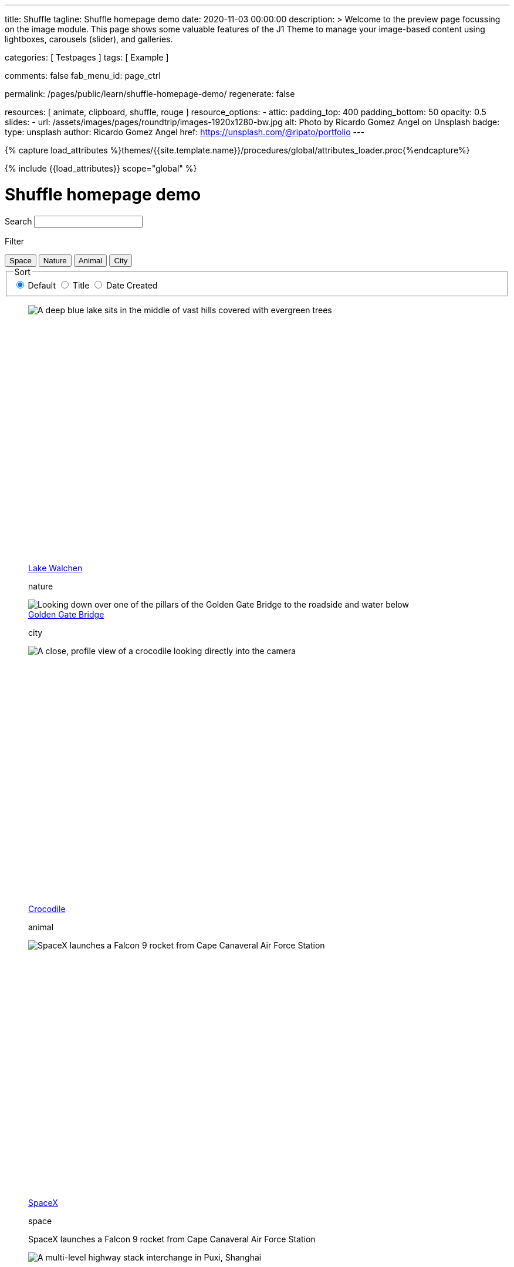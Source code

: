 ---
title:                                  Shuffle
tagline:                                Shuffle homepage demo
date:                                   2020-11-03 00:00:00
description: >
                                        Welcome to the preview page focussing on the image module. This page
                                        shows some valuable features of the J1 Theme to manage your image-based
                                        content using lightboxes, carousels (slider), and galleries.

categories:                             [ Testpages ]
tags:                                   [ Example ]

comments:                               false
fab_menu_id:                            page_ctrl

permalink:                              /pages/public/learn/shuffle-homepage-demo/
regenerate:                             false

resources:                              [ animate, clipboard, shuffle, rouge ]
resource_options:
  - attic:
      padding_top:                      400
      padding_bottom:                   50
      opacity:                          0.5
      slides:
        - url:                          /assets/images/pages/roundtrip/images-1920x1280-bw.jpg
          alt:                          Photo by Ricardo Gomez Angel on Unsplash
          badge:
            type:                       unsplash
            author:                     Ricardo Gomez Angel
            href:                       https://unsplash.com/@ripato/portfolio
---

// Page Initializer
// =============================================================================
// Enable the Liquid Preprocessor
:page-liquid:

// Set (local) page attributes here
// -----------------------------------------------------------------------------
// :page--attr:                         <attr-value>
:images-dir:                            {imagesdir}/pages/roundtrip/100_present_images

//  Load Liquid procedures
// -----------------------------------------------------------------------------
{% capture load_attributes %}themes/{{site.template.name}}/procedures/global/attributes_loader.proc{%endcapture%}

// Load page attributes
// -----------------------------------------------------------------------------
{% include {{load_attributes}} scope="global" %}

// Page content
// ~~~~~~~~~~~~~~~~~~~~~~~~~~~~~~~~~~~~~~~~~~~~~~~~~~~~~~~~~~~~~~~~~~~~~~~~~~~~~
// https://vestride.github.io/Shuffle/docs/demos


// Include sub-documents (if any)
// -----------------------------------------------------------------------------

++++
<div class="container">
  <div class="row">
    <div class="col-12@sm">
      <h1>Shuffle homepage demo</h1>
    </div>
  </div>
</div>
<div class="container">
  <div class="row">
    <div class="col-4@sm col-3@md">
      <div class="filters-group">
        <label for="filters-search-input" class="filter-label">Search</label>
        <input class="textfield filter__search js-shuffle-search" type="search" id="filters-search-input" />
      </div>
    </div>
  </div>
  <div class="row">
    <div class="col-12@sm filters-group-wrap">
      <div class="filters-group">
        <p class="filter-label">Filter</p>
        <div class="btn-group filter-options">
          <button class="btn btn--primary" data-group="space">Space</button>
          <button class="btn btn--primary" data-group="nature">Nature</button>
          <button class="btn btn--primary" data-group="animal">Animal</button>
          <button class="btn btn--primary" data-group="city">City</button>
        </div>
      </div>
      <fieldset class="filters-group">
        <legend class="filter-label">Sort</legend>
        <div class="btn-group sort-options">
          <label class="btn active">
          <input type="radio" name="sort-value" value="dom" checked /> Default
          </label>
          <label class="btn">
          <input type="radio" name="sort-value" value="title" /> Title
          </label>
          <label class="btn">
          <input type="radio" name="sort-value" value="date-created" /> Date Created
          </label>
        </div>
      </fieldset>
    </div>
  </div>
</div>
<div class="container">
  <div id="grid" class="row my-shuffle-container">
    <figure class="col-3@xs col-4@sm col-3@md picture-item" data-groups='["nature"]' data-date-created="2017-04-30" data-title="Lake Walchen">
      <div class="picture-item__inner">
        <div class="aspect aspect--16x9">
          <div class="aspect__inner">
            <img src="https://images.unsplash.com/photo-1493585552824-131927c85da2?ixlib=rb-0.3.5&auto=format&q=80&fm=jpg&crop=entropy&cs=tinysrgb&w=284&h=160&fit=crop&s=6ef0f8984525fc4500d43ffa53fe8190" srcset="https://images.unsplash.com/photo-1493585552824-131927c85da2?ixlib=rb-0.3.5&auto=format&q=80&fm=jpg&crop=entropy&cs=tinysrgb&w=284&h=160&fit=crop&s=6ef0f8984525fc4500d43ffa53fe8190 1x, https://images.unsplash.com/photo-1493585552824-131927c85da2?ixlib=rb-0.3.5&auto=format&q=55&fm=jpg&dpr=2&crop=entropy&cs=tinysrgb&w=284&h=160&fit=crop&s=6ef0f8984525fc4500d43ffa53fe8190 2x"
              alt="A deep blue lake sits in the middle of vast hills covered with evergreen trees" />
          </div>
        </div>
        <div class="picture-item__details">
          <figcaption class="picture-item__title"><a href="https://unsplash.com/photos/zshyCr6HGw0" target="_blank" rel="noopener">Lake Walchen</a></figcaption>
          <p class="picture-item__tags hidden@xs">nature</p>
        </div>
      </div>
    </figure>
    <figure class="col-3@xs col-8@sm col-6@md picture-item picture-item--overlay" data-groups='["city"]' data-date-created="2016-07-01" data-title="Golden Gate Bridge">
      <div class="picture-item__inner">
        <img src="https://images.unsplash.com/photo-1467348733814-f93fc480bec6?ixlib=rb-0.3.5&auto=format&q=80&fm=jpg&crop=entropy&cs=tinysrgb&w=584&h=329&fit=crop&s=2590c736835ec6555e952e19bb37f06e" srcset="https://images.unsplash.com/photo-1467348733814-f93fc480bec6?ixlib=rb-0.3.5&auto=format&q=80&fm=jpg&crop=entropy&cs=tinysrgb&w=584&h=329&fit=crop&s=2590c736835ec6555e952e19bb37f06e 1x, https://images.unsplash.com/photo-1467348733814-f93fc480bec6?ixlib=rb-0.3.5&auto=format&q=55&fm=jpg&dpr=2&crop=entropy&cs=tinysrgb&w=584&h=329&fit=crop&s=2590c736835ec6555e952e19bb37f06e 2x"
          alt="Looking down over one of the pillars of the Golden Gate Bridge to the roadside and water below" />
        <div class="picture-item__details">
          <figcaption class="picture-item__title"><a href="https://unsplash.com/photos/RRNbMiPmTZY" target="_blank" rel="noopener">Golden Gate Bridge</a></figcaption>
          <p class="picture-item__tags hidden@xs">city</p>
        </div>
      </div>
    </figure>
    <figure class="col-3@xs col-4@sm col-3@md picture-item" data-groups='["animal"]' data-date-created="2016-08-12" data-title="Crocodile">
      <div class="picture-item__inner">
        <div class="aspect aspect--16x9">
          <div class="aspect__inner">
            <img src="https://images.unsplash.com/photo-1471005197911-88e9d4a7834d?ixlib=rb-0.3.5&auto=format&q=80&fm=jpg&crop=entropy&cs=tinysrgb&w=284&h=160&fit=crop&s=bd8b952c4c983d4bde5e2018c90c9124" srcset="https://images.unsplash.com/photo-1471005197911-88e9d4a7834d?ixlib=rb-0.3.5&auto=format&q=80&fm=jpg&crop=entropy&cs=tinysrgb&w=284&h=160&fit=crop&s=bd8b952c4c983d4bde5e2018c90c9124 1x, https://images.unsplash.com/photo-1471005197911-88e9d4a7834d?ixlib=rb-0.3.5&auto=format&q=55&fm=jpg&dpr=2&crop=entropy&cs=tinysrgb&w=284&h=160&fit=crop&s=bd8b952c4c983d4bde5e2018c90c9124 2x"
              alt="A close, profile view of a crocodile looking directly into the camera" />
          </div>
        </div>
        <div class="picture-item__details">
          <figcaption class="picture-item__title"><a href="https://unsplash.com/photos/YOX8ZMTo7hk" target="_blank" rel="noopener">Crocodile</a></figcaption>
          <p class="picture-item__tags hidden@xs">animal</p>
        </div>
      </div>
    </figure>
    <figure class="col-3@xs col-4@sm col-3@md picture-item picture-item--h2" data-groups='["space"]' data-date-created="2016-03-07" data-title="SpaceX">
      <div class="picture-item__inner">
        <div class="aspect aspect--16x9">
          <div class="aspect__inner">
            <img src="https://images.unsplash.com/photo-1457364559154-aa2644600ebb?ixlib=rb-0.3.5&auto=format&q=80&fm=jpg&crop=entropy&cs=tinysrgb&w=284&h=160&fit=crop&s=3d0e3e8d72fc5667fd9fbe354e80957b" srcset="https://images.unsplash.com/photo-1457364559154-aa2644600ebb?ixlib=rb-0.3.5&auto=format&q=80&fm=jpg&crop=entropy&cs=tinysrgb&w=284&h=160&fit=crop&s=3d0e3e8d72fc5667fd9fbe354e80957b 1x, https://images.unsplash.com/photo-1457364559154-aa2644600ebb?ixlib=rb-0.3.5&auto=format&q=55&fm=jpg&dpr=2&crop=entropy&cs=tinysrgb&w=284&h=160&fit=crop&s=3d0e3e8d72fc5667fd9fbe354e80957b 2x"
              alt="SpaceX launches a Falcon 9 rocket from Cape Canaveral Air Force Station" />
          </div>
        </div>
        <div class="picture-item__details">
          <figcaption class="picture-item__title"><a href="https://unsplash.com/photos/GDdRP7U5ct0" target="_blank" rel="noopener">SpaceX</a></figcaption>
          <p class="picture-item__tags hidden@xs">space</p>
        </div>
        <p class="picture-item__description">SpaceX launches a Falcon 9 rocket from Cape Canaveral Air Force Station</p>
      </div>
    </figure>
    <figure class="col-3@xs col-4@sm col-3@md picture-item" data-groups='["city"]' data-date-created="2016-06-09" data-title="Crossroads">
      <div class="picture-item__inner">
        <div class="aspect aspect--16x9">
          <div class="aspect__inner">
            <img src="https://images.unsplash.com/photo-1465447142348-e9952c393450?ixlib=rb-0.3.5&auto=format&q=80&fm=jpg&crop=entropy&cs=tinysrgb&w=284&h=160&fit=crop&s=7d97e22d36a9a73beb639a936e6774e9" srcset="https://images.unsplash.com/photo-1465447142348-e9952c393450?ixlib=rb-0.3.5&auto=format&q=80&fm=jpg&crop=entropy&cs=tinysrgb&w=284&h=160&fit=crop&s=7d97e22d36a9a73beb639a936e6774e9 1x, https://images.unsplash.com/photo-1465447142348-e9952c393450?ixlib=rb-0.3.5&auto=format&q=55&fm=jpg&dpr=2&crop=entropy&cs=tinysrgb&w=284&h=160&fit=crop&s=7d97e22d36a9a73beb639a936e6774e9 2x"
              alt="A multi-level highway stack interchange in Puxi, Shanghai" />
          </div>
        </div>
        <div class="picture-item__details">
          <figcaption class="picture-item__title"><a href="https://unsplash.com/photos/7nrsVjvALnA" target="_blank" rel="noopener">Crossroads</a></figcaption>
          <p class="picture-item__tags hidden@xs">city</p>
        </div>
      </div>
    </figure>
    <figure class="col-6@xs col-8@sm col-6@md picture-item picture-item--overlay" data-groups='["space","nature"]' data-date-created="2016-06-29" data-title="Milky Way">
      <div class="picture-item__inner">
        <img src="https://images.unsplash.com/photo-1467173572719-f14b9fb86e5f?ixlib=rb-0.3.5&auto=format&q=80&fm=jpg&crop=entropy&cs=tinysrgb&w=584&h=329&fit=crop&s=e641d6b3c4c2c967e80e998d02a4d03b" srcset="https://images.unsplash.com/photo-1467173572719-f14b9fb86e5f?ixlib=rb-0.3.5&auto=format&q=80&fm=jpg&crop=entropy&cs=tinysrgb&w=584&h=329&fit=crop&s=e641d6b3c4c2c967e80e998d02a4d03b 1x, https://images.unsplash.com/photo-1467173572719-f14b9fb86e5f?ixlib=rb-0.3.5&auto=format&q=55&fm=jpg&dpr=2&crop=entropy&cs=tinysrgb&w=584&h=329&fit=crop&s=e641d6b3c4c2c967e80e998d02a4d03b 2x"
          alt="Dimly lit mountains give way to a starry night showing the Milky Way" />
        <div class="picture-item__details">
          <figcaption class="picture-item__title"><a href="https://unsplash.com/photos/_4Ib-a8g9aA" target="_blank" rel="noopener">Milky Way</a></figcaption>
          <p class="picture-item__tags hidden@xs">space, nature</p>
        </div>
      </div>
    </figure>
    <figure class="col-6@xs col-8@sm col-6@md picture-item picture-item--h2" data-groups='["space"]' data-date-created="2015-11-06" data-title="Earth">
      <div class="picture-item__inner">
        <div class="aspect aspect--16x9">
          <div class="aspect__inner">
            <img src="https://images.unsplash.com/photo-1446776811953-b23d57bd21aa?ixlib=rb-0.3.5&auto=format&q=80&fm=jpg&crop=entropy&cs=tinysrgb&w=584&h=329&fit=crop&s=f4856588634def31d5885dc396fe9a2e" srcset="https://images.unsplash.com/photo-1446776811953-b23d57bd21aa?ixlib=rb-0.3.5&auto=format&q=80&fm=jpg&crop=entropy&cs=tinysrgb&w=584&h=329&fit=crop&s=f4856588634def31d5885dc396fe9a2e 1x, https://images.unsplash.com/photo-1446776811953-b23d57bd21aa?ixlib=rb-0.3.5&auto=format&q=55&fm=jpg&dpr=2&crop=entropy&cs=tinysrgb&w=584&h=329&fit=crop&s=f4856588634def31d5885dc396fe9a2e 2x"
              alt="NASA Satellite view of Earth" />
          </div>
        </div>
        <div class="picture-item__details">
          <figcaption class="picture-item__title"><a href="https://unsplash.com/photos/yZygONrUBe8" target="_blank" rel="noopener">Earth</a></figcaption>
          <p class="picture-item__tags hidden@xs">space</p>
        </div>
        <p class="picture-item__description">NASA Satellite view of Earth</p>
      </div>
    </figure>
    <figure class="col-3@xs col-4@sm col-3@md picture-item picture-item--h2" data-groups='["animal"]' data-date-created="2015-07-23" data-title="Turtle">
      <div class="picture-item__inner">
        <div class="aspect aspect--16x9">
          <div class="aspect__inner">
            <img src="https://images.unsplash.com/photo-1437622368342-7a3d73a34c8f?ixlib=rb-0.3.5&auto=format&q=80&fm=jpg&crop=entropy&cs=tinysrgb&w=284&h=160&fit=crop&s=bc4e1180b6b8789d38c614edc8d0dd01" srcset="https://images.unsplash.com/photo-1437622368342-7a3d73a34c8f?ixlib=rb-0.3.5&auto=format&q=80&fm=jpg&crop=entropy&cs=tinysrgb&w=284&h=160&fit=crop&s=bc4e1180b6b8789d38c614edc8d0dd01 1x, https://images.unsplash.com/photo-1437622368342-7a3d73a34c8f?ixlib=rb-0.3.5&auto=format&q=55&fm=jpg&dpr=2&crop=entropy&cs=tinysrgb&w=284&h=160&fit=crop&s=bc4e1180b6b8789d38c614edc8d0dd01 2x"
              alt="A close up of a turtle underwater" />
          </div>
        </div>
        <div class="picture-item__details">
          <figcaption class="picture-item__title"><a href="https://unsplash.com/photos/L-2p8fapOA8" target="_blank" rel="noopener">Turtle</a></figcaption>
          <p class="picture-item__tags hidden@xs">animal</p>
        </div>
        <p class="picture-item__description">A close up of a turtle underwater</p>
      </div>
    </figure>
    <figure class="col-3@xs col-4@sm col-3@md picture-item" data-groups='["nature"]' data-date-created="2014-10-12" data-title="Stanley Park">
      <div class="picture-item__inner">
        <div class="aspect aspect--16x9">
          <div class="aspect__inner">
            <img src="https://images.unsplash.com/uploads/1413142095961484763cf/d141726c?ixlib=rb-0.3.5&auto=format&q=80&fm=jpg&crop=entropy&cs=tinysrgb&w=284&h=160&fit=crop&s=6141097da144d759176d77b4024c064b" srcset="https://images.unsplash.com/uploads/1413142095961484763cf/d141726c?ixlib=rb-0.3.5&auto=format&q=80&fm=jpg&crop=entropy&cs=tinysrgb&w=284&h=160&fit=crop&s=6141097da144d759176d77b4024c064b 1x, https://images.unsplash.com/uploads/1413142095961484763cf/d141726c?ixlib=rb-0.3.5&auto=format&q=55&fm=jpg&dpr=2&crop=entropy&cs=tinysrgb&w=284&h=160&fit=crop&s=6141097da144d759176d77b4024c064b 2x"
              alt="Many trees stand alonside a hill which overlooks a pedestrian path, next to the ocean at Stanley Park in Vancouver, Canada" />
          </div>
        </div>
        <div class="picture-item__details">
          <figcaption class="picture-item__title"><a href="https://unsplash.com/photos/b-yEdfrvQ50" target="_blank" rel="noopener">Stanley Park</a></figcaption>
          <p class="picture-item__tags hidden@xs">nature</p>
        </div>
      </div>
    </figure>
    <figure class="col-3@xs col-4@sm col-3@md picture-item" data-groups='["animal"]' data-date-created="2017-01-12" data-title="Astronaut Cat">
      <div class="picture-item__inner">
        <div class="aspect aspect--16x9">
          <div class="aspect__inner">
            <img src="https://images.unsplash.com/photo-1484244233201-29892afe6a2c?ixlib=rb-0.3.5&auto=format&q=80&fm=jpg&crop=entropy&cs=tinysrgb&w=284&h=160&fit=crop&s=98423596f72d9f0913a4d44f0580a34c" srcset="https://images.unsplash.com/photo-1484244233201-29892afe6a2c?ixlib=rb-0.3.5&auto=format&q=80&fm=jpg&crop=entropy&cs=tinysrgb&w=284&h=160&fit=crop&s=98423596f72d9f0913a4d44f0580a34c 1x, https://images.unsplash.com/photo-1484244233201-29892afe6a2c?ixlib=rb-0.3.5&auto=format&q=55&fm=jpg&dpr=2&crop=entropy&cs=tinysrgb&w=284&h=160&fit=crop&s=98423596f72d9f0913a4d44f0580a34c 2x"
              alt="An intrigued cat sits in grass next to a flag planted in front of it with an astronaut space kitty sticker on beige fabric." />
          </div>
        </div>
        <div class="picture-item__details">
          <figcaption class="picture-item__title"><a href="https://unsplash.com/photos/FqkBXo2Nkq0" target="_blank" rel="noopener">Astronaut Cat</a></figcaption>
          <p class="picture-item__tags hidden@xs">animal</p>
        </div>
      </div>
    </figure>
    <figure class="col-3@xs col-8@sm col-6@md picture-item picture-item--overlay" data-groups='["city"]' data-date-created="2017-01-19" data-title="San Francisco">
      <div class="picture-item__inner">
        <img src="https://images.unsplash.com/photo-1484851050019-ca9daf7736fb?ixlib=rb-0.3.5&auto=format&q=80&fm=jpg&crop=entropy&cs=tinysrgb&w=584&h=329&fit=crop&s=05325a7cc678f7f765cbbdcf7159ab89" srcset="https://images.unsplash.com/photo-1484851050019-ca9daf7736fb?ixlib=rb-0.3.5&auto=format&q=80&fm=jpg&crop=entropy&cs=tinysrgb&w=584&h=329&fit=crop&s=05325a7cc678f7f765cbbdcf7159ab89 1x, https://images.unsplash.com/photo-1484851050019-ca9daf7736fb?ixlib=rb-0.3.5&auto=format&q=55&fm=jpg&dpr=2&crop=entropy&cs=tinysrgb&w=584&h=329&fit=crop&s=05325a7cc678f7f765cbbdcf7159ab89 2x"
          alt="Pier 14 at night, looking towards downtown San Francisco's brightly lit buildings" />
        <div class="picture-item__details">
          <figcaption class="picture-item__title"><a href="https://unsplash.com/photos/h3jarbNzlOg" target="_blank" rel="noopener">San Francisco</a></figcaption>
          <p class="picture-item__tags hidden@xs">city</p>
        </div>
      </div>
    </figure>
    <figure class="col-3@xs col-4@sm col-3@md picture-item" data-groups='["nature","city"]' data-date-created="2015-10-20" data-title="Central Park">
      <div class="picture-item__inner">
        <div class="aspect aspect--16x9">
          <div class="aspect__inner">
            <img src="https://images.unsplash.com/photo-1445346366695-5bf62de05412?ixlib=rb-0.3.5&auto=format&q=80&fm=jpg&crop=entropy&cs=tinysrgb&w=284&h=160&fit=crop&s=1822bfd69c4021973a3d926e9294b70f" srcset="https://images.unsplash.com/photo-1445346366695-5bf62de05412?ixlib=rb-0.3.5&auto=format&q=80&fm=jpg&crop=entropy&cs=tinysrgb&w=284&h=160&fit=crop&s=1822bfd69c4021973a3d926e9294b70f 1x, https://images.unsplash.com/photo-1445346366695-5bf62de05412?ixlib=rb-0.3.5&auto=format&q=55&fm=jpg&dpr=2&crop=entropy&cs=tinysrgb&w=284&h=160&fit=crop&s=1822bfd69c4021973a3d926e9294b70f 2x"
              alt="Looking down on central park and the surrounding builds from the Rockefellar Center" />
          </div>
        </div>
        <div class="picture-item__details">
          <figcaption class="picture-item__title"><a href="https://unsplash.com/photos/utwYoEu9SU8" target="_blank" rel="noopener">Central Park</a></figcaption>
          <p class="picture-item__tags hidden@xs">nature, city</p>
        </div>
      </div>
    </figure>
    <div class="col-1@sm col-1@xs my-sizer-element"></div>
  </div>
</div>

  <script id="rendered-js">

  var Shuffle = window.Shuffle;

  class Demo {
    constructor(element) {
      this.element = element;
      this.shuffle = new Shuffle(element, {
        itemSelector: '.picture-item',
        sizer: element.querySelector('.my-sizer-element'),
      });

      // Log events.
      this.addShuffleEventListeners();
      this._activeFilters = [];
      this.addFilterButtons();
      this.addSorting();
      this.addSearchFilter();
    }

    /**
     * Shuffle uses the CustomEvent constructor to dispatch events. You can listen
     * for them like you normally would (with jQuery for example).
     */
    addShuffleEventListeners() {
      this.shuffle.on(Shuffle.EventType.LAYOUT, (data) => {
        console.log('layout. data:', data);
      });
      this.shuffle.on(Shuffle.EventType.REMOVED, (data) => {
        console.log('removed. data:', data);
      });
    }

    addFilterButtons() {
      const options = document.querySelector('.filter-options');
      if (!options) {
        return;
      }

      const filterButtons = Array.from(options.children);
      const onClick = this._handleFilterClick.bind(this);
      filterButtons.forEach((button) => {
        button.addEventListener('click', onClick, false);
      });
    }

    _handleFilterClick(evt) {
      const btn = evt.currentTarget;
      const isActive = btn.classList.contains('active');
      const btnGroup = btn.getAttribute('data-group');

      this._removeActiveClassFromChildren(btn.parentNode);

      let filterGroup;
      if (isActive) {
        btn.classList.remove('active');
        filterGroup = Shuffle.ALL_ITEMS;
      } else {
        btn.classList.add('active');
        filterGroup = btnGroup;
      }

      this.shuffle.filter(filterGroup);
    }

    _removeActiveClassFromChildren(parent) {
      const { children } = parent;
      for (let i = children.length - 1; i >= 0; i--) {
        children[i].classList.remove('active');
      }
    }

    addSorting() {
      const buttonGroup = document.querySelector('.sort-options');
      if (!buttonGroup) {
        return;
      }
      buttonGroup.addEventListener('change', this._handleSortChange.bind(this));
    }

    _handleSortChange(evt) {
      // Add and remove `active` class from buttons.
      const buttons = Array.from(evt.currentTarget.children);
      buttons.forEach((button) => {
        if (button.querySelector('input').value === evt.target.value) {
          button.classList.add('active');
        } else {
          button.classList.remove('active');
        }
      });

      // Create the sort options to give to Shuffle.
      const { value } = evt.target;
      let options = {};

      function sortByDate(element) {
        return element.getAttribute('data-created');
      }

      function sortByTitle(element) {
        return element.getAttribute('data-title').toLowerCase();
      }

      if (value === 'date-created') {
        options = {
          reverse: true,
          by: sortByDate,
        };
      } else if (value === 'title') {
        options = {
          by: sortByTitle,
        };
      }
      this.shuffle.sort(options);
    }

    // Advanced filtering
    addSearchFilter() {
      const searchInput = document.querySelector('.js-shuffle-search');
      if (!searchInput) {
        return;
      }
      searchInput.addEventListener('keyup', this._handleSearchKeyup.bind(this));
    }

    /**
     * Filter the shuffle instance by items with a title that matches the search input.
     * @param {Event} evt Event object.
     */
    _handleSearchKeyup(evt) {
      const searchText = evt.target.value.toLowerCase();
      this.shuffle.filter((element, shuffle) => {
        // If there is a current filter applied, ignore elements that don't match it.
        if (shuffle.group !== Shuffle.ALL_ITEMS) {
          // Get the item's groups.
          const groups = JSON.parse(element.getAttribute('data-groups'));
          const isElementInCurrentGroup = groups.indexOf(shuffle.group) !== -1;
          // Only search elements in the current group
          if (!isElementInCurrentGroup) {
            return false;
          }
        }
        const titleElement = element.querySelector('.picture-item__title');
        const titleText = titleElement.textContent.toLowerCase().trim();
        return titleText.indexOf(searchText) !== -1;
      });
    }
  }

  document.addEventListener('DOMContentLoaded', () => {
    window.demo = new Demo(document.getElementById('grid'));
  });

</script>


<style>

/* default styles so shuffle doesn't have to set them (it will if they're missing) */
.my-shuffle {
  position: relative;
  overflow: hidden;
}

/* Make vertical gutters the same as the horizontal ones */
.image-item {
  margin-bottom: 30px;
}

/* Ensure images take up the same space when they load */
/* https://vestride.github.io/Shuffle/images */
.aspect {
  position: relative;
  width: 100%;
  height: 0;
  padding-bottom: 100%;
  overflow: hidden;
}

.aspect__inner {
  position: absolute;
  top: 0;
  right: 0;
  bottom: 0;
  left: 0;
}

.aspect--16x9 {
  padding-bottom: 56.25%;
}

.aspect--9x80 {
  padding-bottom: calc(112.5% + 30px);
}

.aspect--32x9 {
  padding-bottom: calc(28.125% - 8px);
}

.image-item img {
  display: block;
  width: 100%;
  max-width: none;
  height: 100%;
  object-fit: cover;
}

.my-sizer-element {
  position: absolute;
  opacity: 0;
  visibility: hidden;
}


</style>
++++
